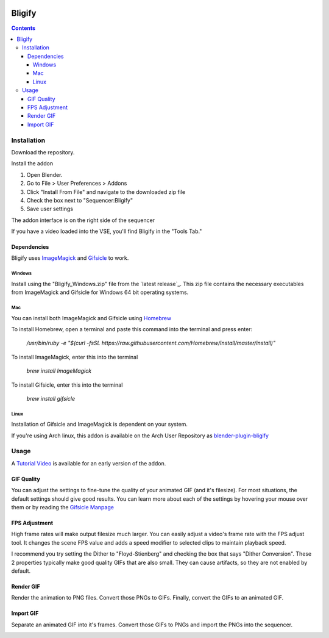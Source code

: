 .. image:: https://img.shields.io/badge/Donate-PayPal-green.svg
    :target: https://www.paypal.com/cgi-bin/webscr?cmd=_s-xclick&hosted_button_id=79D9YLVGVYNHN

=======
Bligify
=======
.. image:: http://i.imgur.com/O6DxDxo.gif
.. contents::

Installation
============

Download the repository.

.. image:: http://i.imgur.com/NvrcI8I.gif

Install the addon

1. Open Blender.
2. Go to File > User Preferences > Addons
3. Click "Install From File" and navigate to the downloaded zip file
4. Check the box next to "Sequencer:Bligify"
5. Save user settings

The addon interface is on the right side of the sequencer

.. image:: http://i.imgur.com/QXvwNad.gif

If you have a video loaded into the VSE, you'll find Bligify in the
"Tools Tab."

Dependencies
------------
Bligify uses ImageMagick_ and Gifsicle_ to work.

Windows
~~~~~~~
Install using the "Bligify_Windows.zip" file from the `latest release`_.
This zip file contains the necessary executables from ImageMagick and
Gifsicle for Windows 64 bit operating systems.

.. _latest_release: https://github.com/doakey3/Bligify/releases

Mac
~~~
You can install both ImageMagick and Gifsicle using Homebrew_

.. _Homebrew: https://brew.sh/

To install Homebrew, open a terminal and paste this command into the
terminal and press enter:

    `/usr/bin/ruby -e "$(curl -fsSL
    https://raw.githubusercontent.com/Homebrew/install/master/install)"`

To install ImageMagick, enter this into the terminal

    `brew install ImageMagick`

To install Gifsicle, enter this into the terminal

    `brew install gifsicle`

Linux
~~~~~
Installation of Gifsicle and ImageMagick is dependent on your system.

If you're using Arch linux, this addon is available on the Arch User
Repository as blender-plugin-bligify_

.. _blender-plugin-bligify: https://aur.archlinux.org/packages/blender-plugin-bligify/

Usage
=====
A `Tutorial Video`_ is available for an early version of the addon.

.. _Tutorial Video: https://www.youtube.com/watch?v=eCdI6hfqsK8&feature=youtu.be

GIF Quality
-----------

.. image:: http://i.imgur.com/LEpKMXP.png

You can adjust the settings to fine-tune the quality of your animated
GIF (and it's filesize). For most situations, the default settings
should give good results. You can learn more about each of the settings
by hovering your mouse over them or by reading the `Gifsicle Manpage`_

.. _Gifsicle Manpage: https://www.lcdf.org/gifsicle/man.html

FPS Adjustment
--------------

High frame rates will make output filesize much larger. You can easily
adjust a video's frame rate with the FPS adjust tool. It changes the
scene FPS value and adds a speed modifier to selected clips to maintain
playback speed.

.. image:: http://i.imgur.com/njWvf7S.gif

I recommend you try setting the Dither to "Floyd-Stienberg" and checking
the box that says "Dither Conversion". These 2 properties typically make
good quality GIFs that are also small. They can cause artifacts, so they
are not enabled by default.

Render GIF
----------

Render the animation to PNG files. Convert those PNGs to GIFs. Finally,
convert the GIFs to an animated GIF.

.. image:: http://i.imgur.com/pvydLO8.gif

Import GIF
----------

Separate an animated GIF into it's frames. Convert those GIFs to PNGs
and import the PNGs into the sequencer.

.. image:: http://i.imgur.com/lhjCOCG.gif

.. _ImageMagick: https://www.imagemagick.org/script/index.php
.. _Gifsicle: https://www.lcdf.org/gifsicle/
